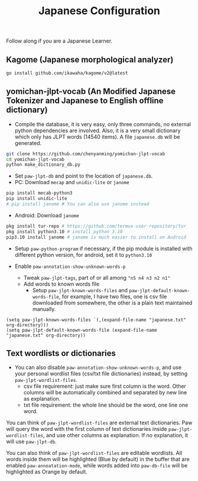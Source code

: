 #+title: Japanese Configuration
Follow along if you are a Japanese Learner.

** Kagome (Japanese morphological analyzer)
#+begin_src sh
go install github.com/ikawaha/kagome/v2@latest
#+end_src

** yomichan-jlpt-vocab (An Modified Japanese Tokenizer and Japanese to English offline dictionary)
- Compile the database, it is very easy, only three commands, no external
   python dependencies are involved. Also, it is a very small dictionary which
   only has JLPT words (14540 items). A file ~japanese.db~ will be generated.
#+begin_src sh
git clone https://github.com/chenyanming/yomichan-jlpt-vocab
cd yomichan-jlpt-vocab
python make_dictionary_db.py
#+end_src
- Set ~paw-jlpt-db~ and point to the location of ~japanese.db~.
- PC: Download =mecap= and =unidic-lite= or ~janome~
#+begin_src sh
pip install mecab-python3
pip install unidic-lite
# pip install janome # You can also use janome instead
#+end_src
- Android: Download =janome= 
#+begin_src sh
pkg install tur-repo # https://github.com/termux-user-repository/tur 
pkg install python3.10 # install python 3.10
pip3.10 install janome # janome is much easier to install on Android
#+end_src
- Setup ~paw-python-program~ if necessary, if the pip module is installed with
   different python version, for android, set it to =python3.10=

- Enable ~paw-annotation-show-unknown-words-p~
   - Tweak ~paw-jlpt-tags~, part of or all among ~"n5 n4 n3 n2 n1"~
   - Add words to known words file
      + Setup ~paw-jlpt-known-words-files~ and ~paw-jlpt-default-known-words-file~,
        for example, I have two files, one is csv file downloaded from somewhere,
        the other is a plain text maintained manually.
#+begin_src elisp
(setq paw-jlpt-known-words-files `(,(expand-file-name "japanese.txt" org-directory)))
(setq paw-jlpt-default-known-words-file (expand-file-name "japanese.txt" org-directory))
#+end_src

** Text wordlists or dictionaries
- You can also disable ~paw-annotation-show-unknown-words-p~, and use your
   personal wordlist files (csv/txt file dictionaries) instead, by setting
   ~paw-jlpt-wordlist-files~.
   - csv file requirement: just make sure first column is the word. Other
     columns will be automatically combined and separated by new line as
     explanation.
   - txt file requirement: the whole line should be the word, one line one word. 

You can think of ~paw-jlpt-wordlist-files~ are external text dictionaries. Paw will query the word with the first column of text dictionaries inside
~paw-jlpt-wordlist-files~, and use other columns as explanation. If no
explanation, it will use ~paw-jlpt-db~. 

You can also think of ~paw-jlpt-wordlist-files~ are editable wordlists. All words inside them will be highlighted (Blue by default) in the buffer that are enabled ~paw-annoatation-mode~, while words added into ~paw-db-file~ will be highlighted as Orange by default.
